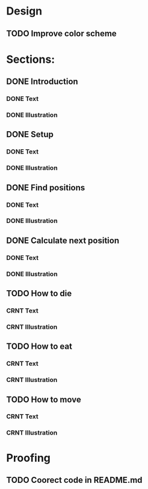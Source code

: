 * Design
** TODO Improve color scheme

* Sections:
** DONE Introduction
*** DONE Text
*** DONE Illustration
** DONE Setup
*** DONE Text
*** DONE Illustration
** DONE Find positions
*** DONE Text
*** DONE Illustration
** DONE Calculate next position
*** DONE Text
*** DONE Illustration
** TODO How to die
*** CRNT Text
*** CRNT Illustration
** TODO How to eat
*** CRNT Text
*** CRNT Illustration
** TODO How to move
*** CRNT Text
*** CRNT Illustration

* Proofing
** TODO Coorect code in README.md
